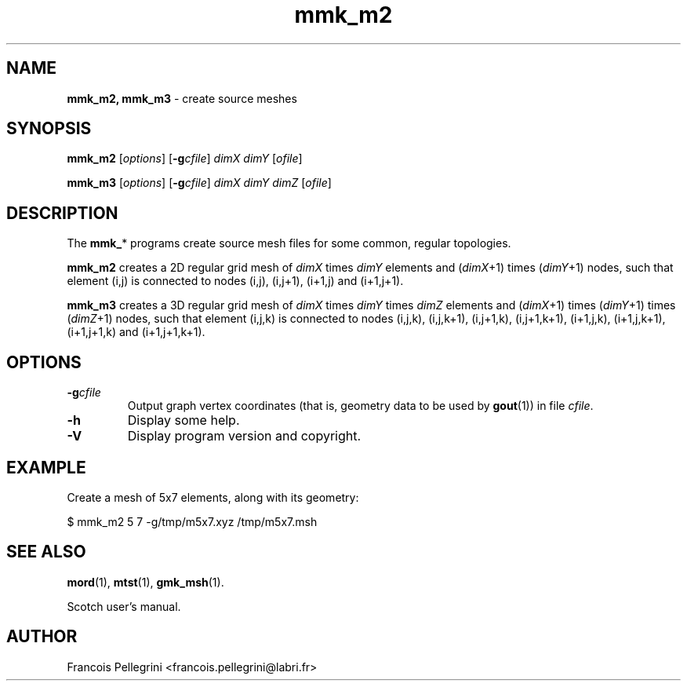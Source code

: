 .\" Text automatically generated by txt2man
.TH mmk_m2 1 "02 April 2021" "" "Scotch user's manual"
.SH NAME
\fBmmk_m2, mmk_m3 \fP- create source meshes
\fB
.SH SYNOPSIS
.nf
.fam C
\fBmmk_m2\fP [\fIoptions\fP] [\fB-g\fP\fIcfile\fP] \fIdimX\fP \fIdimY\fP [\fIofile\fP]

\fBmmk_m3\fP [\fIoptions\fP] [\fB-g\fP\fIcfile\fP] \fIdimX\fP \fIdimY\fP \fIdimZ\fP [\fIofile\fP]

.fam T
.fi
.fam T
.fi
.SH DESCRIPTION
The \fBmmk_\fP* programs create source mesh files for some common,
regular topologies.
.PP
\fBmmk_m2\fP creates a 2D regular grid mesh of \fIdimX\fP times \fIdimY\fP elements
and (\fIdimX\fP+1) times (\fIdimY\fP+1) nodes, such that element (i,j) is
connected to nodes (i,j), (i,j+1), (i+1,j) and (i+1,j+1).
.PP
\fBmmk_m3\fP creates a 3D regular grid mesh of \fIdimX\fP times \fIdimY\fP times \fIdimZ\fP
elements and (\fIdimX\fP+1) times (\fIdimY\fP+1) times (\fIdimZ\fP+1) nodes, such that
element (i,j,k) is connected to nodes (i,j,k), (i,j,k+1), (i,j+1,k),
(i,j+1,k+1), (i+1,j,k), (i+1,j,k+1), (i+1,j+1,k) and (i+1,j+1,k+1).
.SH OPTIONS
.TP
.B
\fB-g\fP\fIcfile\fP
Output graph vertex coordinates (that is, geometry data to be used by
\fBgout\fP(1)) in file \fIcfile\fP.
.TP
.B
\fB-h\fP
Display some help.
.TP
.B
\fB-V\fP
Display program version and copyright.
.SH EXAMPLE
Create a mesh of 5x7 elements, along with its geometry:
.PP
.nf
.fam C
    $ mmk_m2 5 7 -g/tmp/m5x7.xyz /tmp/m5x7.msh

.fam T
.fi
.SH SEE ALSO
\fBmord\fP(1), \fBmtst\fP(1), \fBgmk_msh\fP(1).
.PP
Scotch user's manual.
.SH AUTHOR
Francois Pellegrini <francois.pellegrini@labri.fr>
